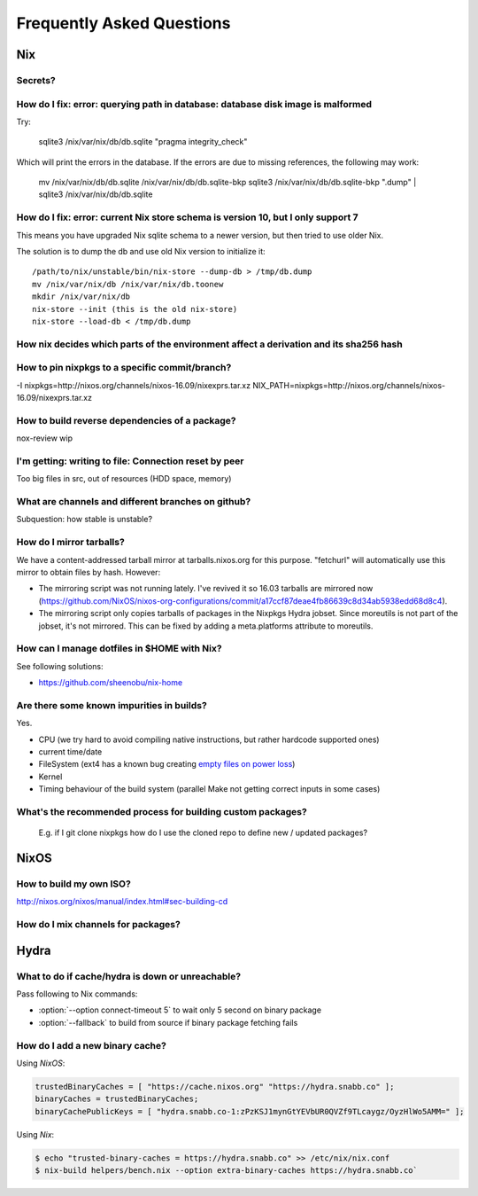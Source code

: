 Frequently Asked Questions
==========================

Nix
***

Secrets?
--------

How do I fix: error: querying path in database: database disk image is malformed
--------------------------------------------------------------------------------

Try:

    sqlite3 /nix/var/nix/db/db.sqlite "pragma integrity_check"

Which will print the errors in the database. If the errors are due to missing
references, the following may work:

    mv /nix/var/nix/db/db.sqlite /nix/var/nix/db/db.sqlite-bkp
    sqlite3 /nix/var/nix/db/db.sqlite-bkp ".dump" | sqlite3 /nix/var/nix/db/db.sqlite


How do I fix: error: current Nix store schema is version 10, but I only support 7
---------------------------------------------------------------------------------


This means you have upgraded Nix sqlite schema to a newer version, but then tried
to use older Nix.

The solution is to dump the db and use old Nix version to initialize it:

::

   /path/to/nix/unstable/bin/nix-store --dump-db > /tmp/db.dump
   mv /nix/var/nix/db /nix/var/nix/db.toonew
   mkdir /nix/var/nix/db
   nix-store --init (this is the old nix-store)
   nix-store --load-db < /tmp/db.dump

How nix decides which parts of the environment affect a derivation and its sha256 hash
--------------------------------------------------------------------------------------

How to pin nixpkgs to a specific commit/branch?
-----------------------------------------------

-I nixpkgs=http://nixos.org/channels/nixos-16.09/nixexprs.tar.xz
NIX_PATH=nixpkgs=http://nixos.org/channels/nixos-16.09/nixexprs.tar.xz

How to build reverse dependencies of a package?
-----------------------------------------------

nox-review wip

I'm getting: writing to file: Connection reset by peer
------------------------------------------------------

Too big files in src, out of resources (HDD space, memory)

What are channels and different branches on github?
---------------------------------------------------

Subquestion: how stable is unstable?

How do I mirror tarballs?
-------------------------

We have a content-addressed tarball mirror at tarballs.nixos.org for this
purpose. "fetchurl" will automatically use this mirror to obtain files by hash.
However:

* The mirroring script was not running lately. I've revived it so 16.03 tarballs
  are mirrored now
  (https://github.com/NixOS/nixos-org-configurations/commit/a17ccf87deae4fb86639c8d34ab5938edd68d8c4).

* The mirroring script only copies tarballs of packages in the Nixpkgs Hydra
  jobset. Since moreutils is not part of the jobset, it's not mirrored. This can
  be fixed by adding a meta.platforms attribute to moreutils.

How can I manage dotfiles in $HOME with Nix?
--------------------------------------------

See following solutions:

- https://github.com/sheenobu/nix-home

Are there some known impurities in builds?
------------------------------------------

Yes.

- CPU (we try hard to avoid compiling native instructions, but rather hardcode supported ones)
- current time/date
- FileSystem (ext4 has a known bug creating `empty files on power loss <https://github.com/NixOS/nixpkgs/issues/15581>`_)
- Kernel
- Timing behaviour of the build system (parallel Make not getting correct inputs in some cases)


What's the recommended process for building custom packages?
------------------------------------------------------------

 E.g. if I git clone nixpkgs how do I use the  cloned repo to define new / updated packages?              

NixOS
*****

How to build my own ISO?
------------------------

http://nixos.org/nixos/manual/index.html#sec-building-cd

How do I mix channels for packages?
-----------------------------------

Hydra
*****

What to do if cache/hydra is down or unreachable?
-------------------------------------------------

Pass following to Nix commands:

- :option:`--option connect-timeout 5` to wait only 5 second on binary package
- :option:`--fallback` to build from source if binary package fetching fails


How do I add a new binary cache?
--------------------------------

Using `NixOS`:

.. code-block:: nix

    trustedBinaryCaches = [ "https://cache.nixos.org" "https://hydra.snabb.co" ];
    binaryCaches = trustedBinaryCaches;
    binaryCachePublicKeys = [ "hydra.snabb.co-1:zPzKSJ1mynGtYEVbUR0QVZf9TLcaygz/OyzHlWo5AMM=" ];

Using `Nix`:

.. code-block:: bash

    $ echo "trusted-binary-caches = https://hydra.snabb.co" >> /etc/nix/nix.conf
    $ nix-build helpers/bench.nix --option extra-binary-caches https://hydra.snabb.co`






